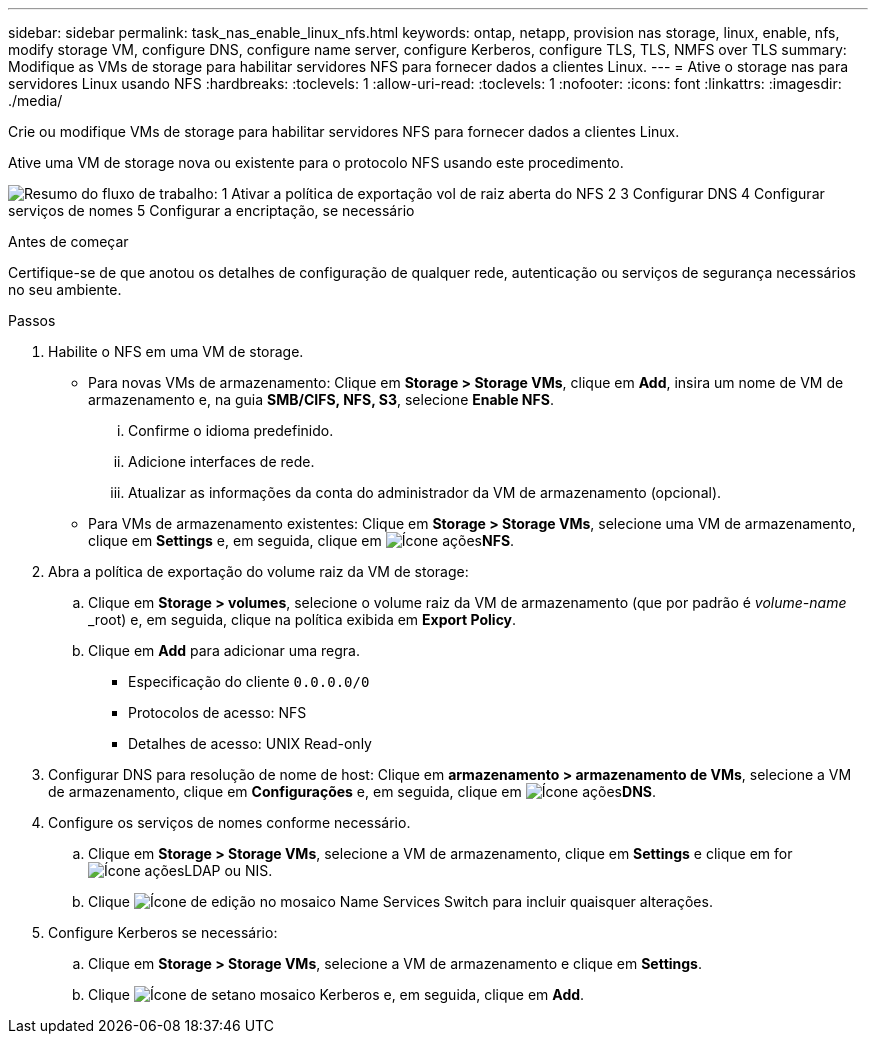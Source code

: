 ---
sidebar: sidebar 
permalink: task_nas_enable_linux_nfs.html 
keywords: ontap, netapp, provision nas storage, linux, enable, nfs, modify storage VM, configure DNS, configure name server, configure Kerberos, configure TLS, TLS, NMFS over TLS 
summary: Modifique as VMs de storage para habilitar servidores NFS para fornecer dados a clientes Linux. 
---
= Ative o storage nas para servidores Linux usando NFS
:hardbreaks:
:toclevels: 1
:allow-uri-read: 
:toclevels: 1
:nofooter: 
:icons: font
:linkattrs: 
:imagesdir: ./media/


[role="lead"]
Crie ou modifique VMs de storage para habilitar servidores NFS para fornecer dados a clientes Linux.

Ative uma VM de storage nova ou existente para o protocolo NFS usando este procedimento.

image:workflow_nas_enable_linux_nfs.png["Resumo do fluxo de trabalho: 1 Ativar a política de exportação vol de raiz aberta do NFS 2 3 Configurar DNS 4 Configurar serviços de nomes 5 Configurar a encriptação, se necessário"]

.Antes de começar
Certifique-se de que anotou os detalhes de configuração de qualquer rede, autenticação ou serviços de segurança necessários no seu ambiente.

.Passos
. Habilite o NFS em uma VM de storage.
+
** Para novas VMs de armazenamento: Clique em *Storage > Storage VMs*, clique em *Add*, insira um nome de VM de armazenamento e, na guia *SMB/CIFS, NFS, S3*, selecione *Enable NFS*.
+
... Confirme o idioma predefinido.
... Adicione interfaces de rede.
... Atualizar as informações da conta do administrador da VM de armazenamento (opcional).


** Para VMs de armazenamento existentes: Clique em *Storage > Storage VMs*, selecione uma VM de armazenamento, clique em *Settings* e, em seguida, clique em image:icon_gear.gif["Ícone ações"]*NFS*.


. Abra a política de exportação do volume raiz da VM de storage:
+
.. Clique em *Storage > volumes*, selecione o volume raiz da VM de armazenamento (que por padrão é _volume-name_ _root) e, em seguida, clique na política exibida em *Export Policy*.
.. Clique em *Add* para adicionar uma regra.
+
*** Especificação do cliente `0.0.0.0/0`
*** Protocolos de acesso: NFS
*** Detalhes de acesso: UNIX Read-only




. Configurar DNS para resolução de nome de host: Clique em *armazenamento > armazenamento de VMs*, selecione a VM de armazenamento, clique em *Configurações* e, em seguida, clique em image:icon_gear.gif["Ícone ações"]*DNS*.
. Configure os serviços de nomes conforme necessário.
+
.. Clique em *Storage > Storage VMs*, selecione a VM de armazenamento, clique em *Settings* e clique em for image:icon_gear.gif["Ícone ações"]LDAP ou NIS.
.. Clique image:icon_pencil.gif["Ícone de edição"] no mosaico Name Services Switch para incluir quaisquer alterações.


. Configure Kerberos se necessário:
+
.. Clique em *Storage > Storage VMs*, selecione a VM de armazenamento e clique em *Settings*.
.. Clique image:icon_arrow.gif["Ícone de seta"]no mosaico Kerberos e, em seguida, clique em *Add*.



